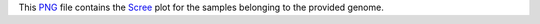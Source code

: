 This PNG_ file contains the Scree_ plot for the samples belonging to the provided genome.

.. _PNG: https://fr.wikipedia.org/wiki/Portable_Network_Graphics
.. _Scree: https://en.wikipedia.org/wiki/Scree_plot
